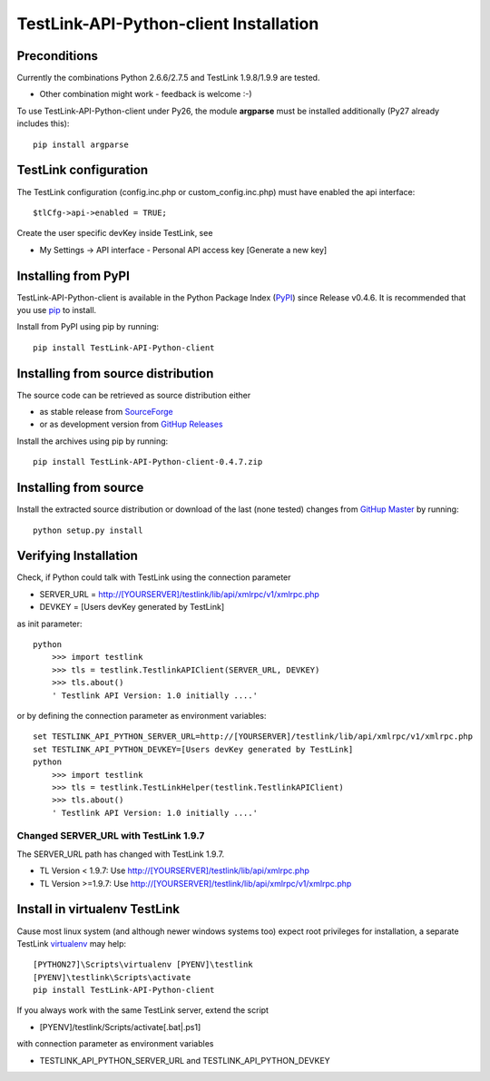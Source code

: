TestLink-API-Python-client Installation
=======================================

Preconditions
-------------

Currently the combinations Python 2.6.6/2.7.5 and TestLink 1.9.8/1.9.9 are tested.

- Other combination might work - feedback is welcome :-) 

To use TestLink-API-Python-client under Py26, the module **argparse** must be 
installed additionally (Py27 already includes this)::

    pip install argparse

TestLink configuration
----------------------

The TestLink configuration (config.inc.php or custom_config.inc.php) must have 
enabled the api interface::

 $tlCfg->api->enabled = TRUE;
   
Create the user specific devKey inside TestLink, see

- My Settings -> API interface - Personal API access key [Generate a new key]

Installing from PyPI
--------------------

TestLink-API-Python-client is available in the Python Package Index (PyPI_) 
since Release v0.4.6. It is recommended that you use `pip`_ to install. 

Install from PyPI using pip by running::

 pip install TestLink-API-Python-client

Installing from source distribution
-----------------------------------

The source code can be retrieved as source distribution either 

- as stable release from SourceForge_
- or as development version from `GitHup Releases`_

Install the archives using pip by running::

 pip install TestLink-API-Python-client-0.4.7.zip
    
Installing from source
----------------------    
    
Install the extracted source distribution or download of the last (none tested) 
changes from `GitHup Master`_ by running::

 python setup.py install
    
Verifying Installation
----------------------

Check, if Python could talk with TestLink using the connection parameter

- SERVER_URL = http://[YOURSERVER]/testlink/lib/api/xmlrpc/v1/xmlrpc.php
- DEVKEY     = [Users devKey generated by TestLink]

as init parameter::

    python
	>>> import testlink
	>>> tls = testlink.TestlinkAPIClient(SERVER_URL, DEVKEY)
	>>> tls.about()
	' Testlink API Version: 1.0 initially ....'
	
or by defining the connection parameter as environment variables::	
	
    set TESTLINK_API_PYTHON_SERVER_URL=http://[YOURSERVER]/testlink/lib/api/xmlrpc/v1/xmlrpc.php
    set TESTLINK_API_PYTHON_DEVKEY=[Users devKey generated by TestLink]
    python
	>>> import testlink
	>>> tls = testlink.TestLinkHelper(testlink.TestlinkAPIClient)
	>>> tls.about()
	' Testlink API Version: 1.0 initially ....'
	
Changed SERVER_URL with TestLink 1.9.7
~~~~~~~~~~~~~~~~~~~~~~~~~~~~~~~~~~~~~~

The SERVER_URL path has changed with TestLink 1.9.7.

- TL Version < 1.9.7: Use http://[YOURSERVER]/testlink/lib/api/xmlrpc.php
- TL Version >=1.9.7: Use http://[YOURSERVER]/testlink/lib/api/xmlrpc/v1/xmlrpc.php

Install in virtualenv TestLink
------------------------------

Cause most linux system (and although newer windows systems too) expect root 
privileges for installation, a separate TestLink virtualenv_ may help::

 [PYTHON27]\Scripts\virtualenv [PYENV]\testlink
 [PYENV]\testlink\Scripts\activate
 pip install TestLink-API-Python-client

If you always work with the same TestLink server, extend the script

- [PYENV]/testlink/Scripts/activate[.bat|.ps1]

with connection parameter as environment variables  

- TESTLINK_API_PYTHON_SERVER_URL and TESTLINK_API_PYTHON_DEVKEY 


    
.. _PyPI: https://pypi.python.org/pypi
.. _pip: http://www.pip-installer.org    
.. _SourceForge: http://sourceforge.net/projects/testlink-api-python-client/files/latest/download
.. _GitHup Releases: https://github.com/lczub/TestLink-API-Python-client/releases
.. _GitHup Master: https://github.com/lczub/TestLink-API-Python-client/archive/master.zip
.. _virtualenv: http://www.virtualenv.org/en/latest/virtualenv.html